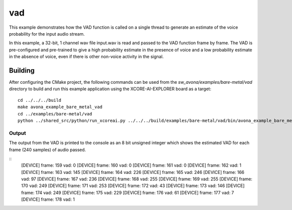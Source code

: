 
vad
===

This example demonstrates how the VAD function is called on a single thread to generate an estimate of the voice probability for the input audio stream.

In this example, a 32-bit, 1 channel wav file input.wav is read and passed to the VAD function frame by frame.
The VAD is pre-configured and pre-trained to give a high probability estimate in the presence of voice and a low probability estimate in the
absence of voice, even if there is other non-voice activity in the signal. 

Building
********

After configuring the CMake project, the following commands can be used from the
`sw_avona/examples/bare-metal/vad` directory to build and run this example application using the XCORE-AI-EXPLORER board as a target:

::
    
    cd ../../../build
    make avona_example_bare_metal_vad
    cd ../examples/bare-metal/vad
    python ../shared_src/python/run_xcoreai.py ../../../build/examples/bare-metal/vad/bin/avona_example_bare_metal_vad.xe --input input.wav


Output
------

The output from the VAD is printed to the console as an 8 bit unsigned integer which shows the estimated
VAD for each frame (240 samples) of audio passed.

::
    [DEVICE] frame: 159 vad: 0
    [DEVICE] frame: 160 vad: 0
    [DEVICE] frame: 161 vad: 0
    [DEVICE] frame: 162 vad: 1
    [DEVICE] frame: 163 vad: 145
    [DEVICE] frame: 164 vad: 226
    [DEVICE] frame: 165 vad: 246
    [DEVICE] frame: 166 vad: 97
    [DEVICE] frame: 167 vad: 236
    [DEVICE] frame: 168 vad: 255
    [DEVICE] frame: 169 vad: 255
    [DEVICE] frame: 170 vad: 249
    [DEVICE] frame: 171 vad: 253
    [DEVICE] frame: 172 vad: 43
    [DEVICE] frame: 173 vad: 146
    [DEVICE] frame: 174 vad: 249
    [DEVICE] frame: 175 vad: 229
    [DEVICE] frame: 176 vad: 61
    [DEVICE] frame: 177 vad: 7
    [DEVICE] frame: 178 vad: 1
